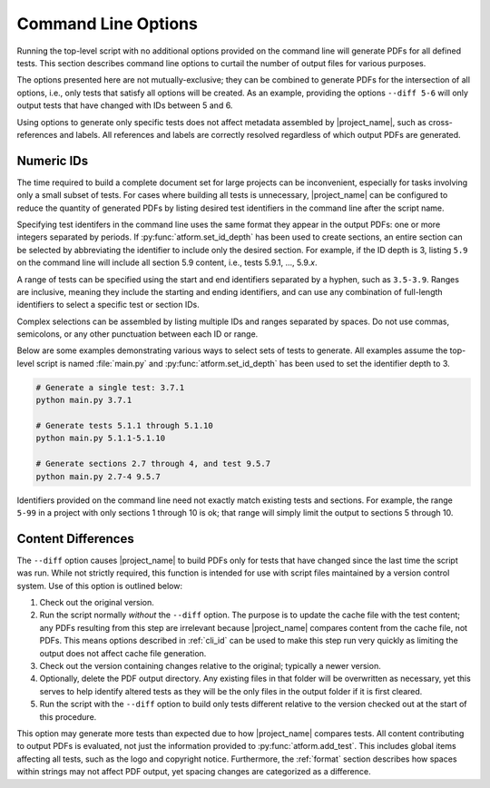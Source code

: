 .. _cli:

Command Line Options
====================

Running the top-level script with no additional options provided on the
command line will generate PDFs for all defined tests. This section
describes command line options to curtail the number of output files
for various purposes.

The options presented here are not mutually-exclusive; they can be
combined to generate PDFs for the intersection of all options, i.e.,
only tests that satisfy all options will be created. As an example,
providing the options ``--diff 5-6`` will only output tests that have
changed with IDs between 5 and 6.

Using options to generate only specific tests does not
affect metadata assembled by |project_name|, such as cross-references and
labels. All references and labels are correctly resolved regardless of which
output PDFs are generated.


.. _cli_id:

Numeric IDs
-----------

The time required to build a complete document set for large projects can
be inconvenient, especially for tasks involving only a small subset of tests.
For cases where building all tests is unnecessary, |project_name|
can be configured to reduce the quantity of generated PDFs by listing
desired test identifiers in the command line after the script name.

Specifying test identifers in the command line uses the same format they
appear in the output PDFs: one or more integers separated by periods.
If :py:func:`atform.set_id_depth` has been used to create sections, an entire
section can be selected by abbreviating the identifier to include only
the desired section. For example, if the ID depth is 3, listing ``5.9``
on the command line will include all section 5.9 content, i.e., tests
5.9.1, ..., 5.9.\ *x*.

A range of tests can be specified using the start and end identifiers
separated by a hyphen, such as ``3.5-3.9``. Ranges are inclusive, meaning they
include the starting and ending identifiers, and can use any combination of
full-length identifiers to select a specific test or section IDs.

Complex selections can be assembled by listing multiple IDs and ranges
separated by spaces. Do not use commas, semicolons, or any other
punctuation between each ID or range.

Below are some examples demonstrating various ways to select sets
of tests to generate. All examples assume the top-level script is
named :file:`main.py` and :py:func:`atform.set_id_depth` has been used to
set the identifier depth to 3.

.. code-block:: console

   # Generate a single test: 3.7.1
   python main.py 3.7.1

   # Generate tests 5.1.1 through 5.1.10
   python main.py 5.1.1-5.1.10

   # Generate sections 2.7 through 4, and test 9.5.7
   python main.py 2.7-4 9.5.7


Identifiers provided on the command line need not exactly match existing
tests and sections. For example, the range ``5-99`` in a project
with only sections 1 through 10 is ok; that range will simply limit the
output to sections 5 through 10.


Content Differences
-------------------

The ``--diff`` option causes |project_name| to build PDFs only for
tests that have changed since the last time the script was run.
While not strictly required, this function is intended for use with
script files maintained by a version control system.
Use of this option is outlined below:

#. Check out the original version.

#. Run the script normally *without* the ``--diff`` option. The purpose
   is to update the cache file with the test content; any PDFs
   resulting from this step are irrelevant because |project_name| compares
   content from the cache file, not PDFs. This means
   options described in :ref:`cli_id` can be used to make this step run
   very quickly as limiting the output does not affect cache file generation.

#. Check out the version containing changes relative to the original;
   typically a newer version.

#. Optionally, delete the PDF output directory. Any existing files
   in that folder will be overwritten as necessary, yet this serves to
   help identify altered tests as they will be the only files in the
   output folder if it is first cleared.

#. Run the script with the ``--diff`` option to build only tests
   different relative to the version checked out at the start of this
   procedure.

This option may generate more tests than expected due to how |project_name|
compares tests. All content contributing to output PDFs is evaluated, not just
the information provided to :py:func:`atform.add_test`. This includes
global items affecting all tests, such as the logo and copyright notice.
Furthermore, the :ref:`format` section describes how spaces within strings
may not affect PDF output, yet spacing changes are categorized as a difference.
